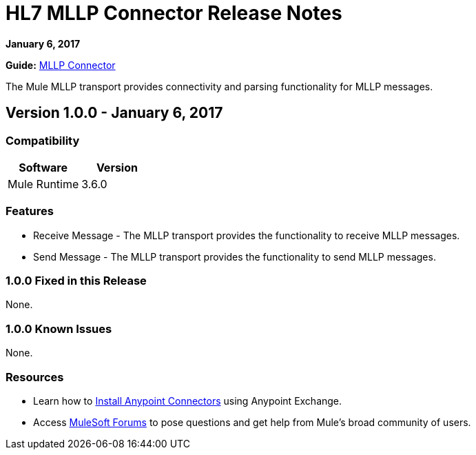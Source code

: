 = HL7 MLLP Connector Release Notes
:keywords: release notes, connectors, mllp, transport

*January 6, 2017*

*Guide:* link:/healthcare-toolkit/v/3.0/mllp-connector[MLLP Connector]

The Mule MLLP transport provides connectivity and parsing functionality for MLLP messages.



== Version 1.0.0 - January 6, 2017

=== Compatibility

[width="100%", cols=",", options="header"]
|===
|Software |Version
|Mule Runtime |3.6.0
|===

=== Features

* Receive Message - The MLLP transport provides the functionality to receive MLLP messages.
* Send Message - The MLLP transport provides the functionality to send MLLP messages.

=== 1.0.0 Fixed in this Release

None.

=== 1.0.0 Known Issues

None.

=== Resources

* Learn how to link:/mule-user-guide/v/3.7/installing-connectors[Install Anypoint Connectors] using Anypoint Exchange.
* Access link:http://forums.mulesoft.com[MuleSoft Forums] to pose questions and get help from Mule’s broad community of users.

